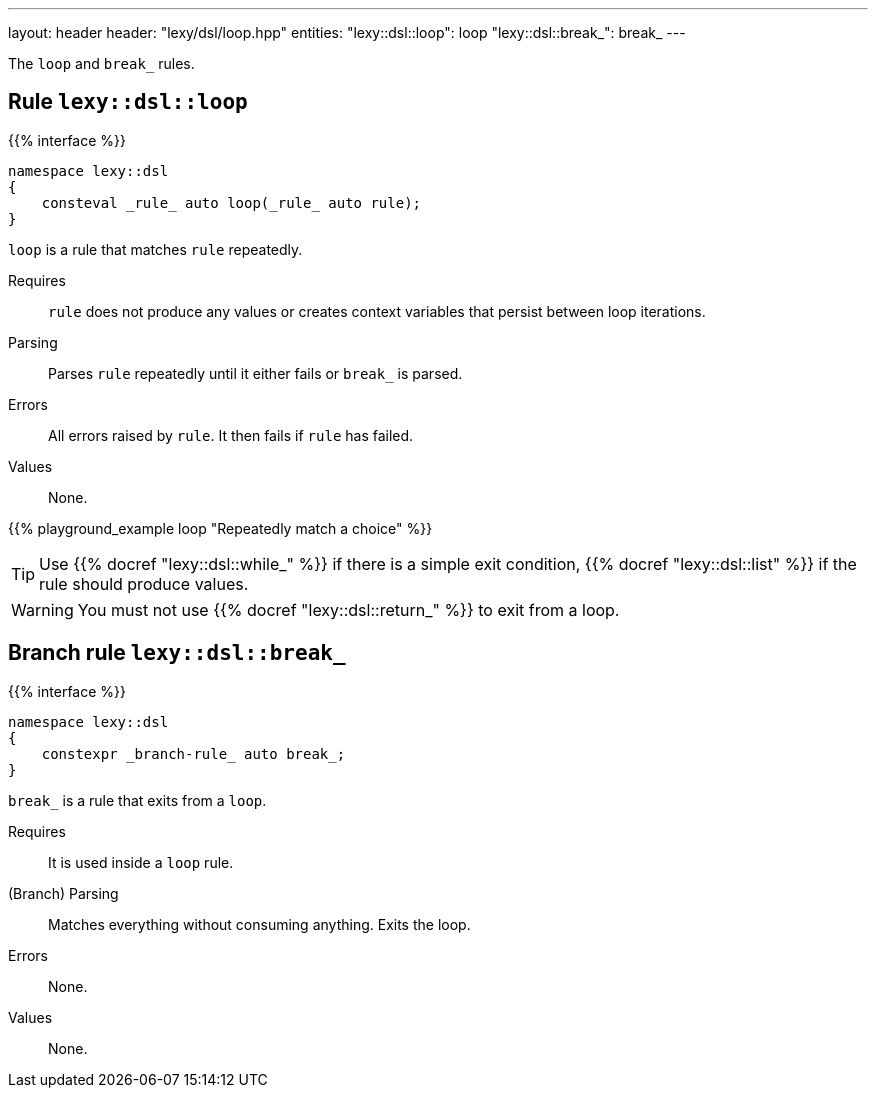 ---
layout: header
header: "lexy/dsl/loop.hpp"
entities:
  "lexy::dsl::loop": loop
  "lexy::dsl::break_": break_
---

[.lead]
The `loop` and `break_` rules.

[#loop]
== Rule `lexy::dsl::loop`

{{% interface %}}
----
namespace lexy::dsl
{
    consteval _rule_ auto loop(_rule_ auto rule);
}
----

[.lead]
`loop` is a rule that matches `rule` repeatedly.

Requires::
  `rule` does not produce any values or creates context variables that persist between loop iterations.
Parsing::
  Parses `rule` repeatedly until it either fails or `break_` is parsed.
Errors::
  All errors raised by `rule`.
  It then fails if `rule` has failed.
Values::
  None.

{{% playground_example loop "Repeatedly match a choice" %}}

TIP: Use {{% docref "lexy::dsl::while_" %}} if there is a simple exit condition,
{{% docref "lexy::dsl::list" %}} if the rule should produce values.

WARNING: You must not use {{% docref "lexy::dsl::return_" %}} to exit from a loop.

[#break_]
== Branch rule `lexy::dsl::break_`

{{% interface %}}
----
namespace lexy::dsl
{
    constexpr _branch-rule_ auto break_;
}
----

[.lead]
`break_` is a rule that exits from a `loop`.

Requires::
  It is used inside a `loop` rule.
(Branch) Parsing::
  Matches everything without consuming anything.
  Exits the loop.
Errors::
  None.
Values::
  None.

